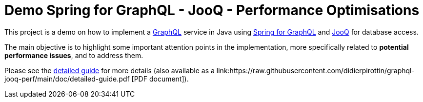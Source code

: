= Demo Spring for GraphQL - JooQ - Performance Optimisations

This project is a demo on how to implement a link:https://graphql.org/[GraphQL] service in Java using link:https://spring.io/projects/spring-graphql[Spring for GraphQL] and link:https://www.jooq.org/[JooQ] for database access.

The main objective is to highlight some important attention points in the implementation, more specifically related to *potential performance issues*, and to address them.

Please see the https://htmlpreview.github.io/?https://github.com/didierpirottin/graphql-jooq-perf/blob/main/doc/doc-site/GraphQlDemo/latest/guide/detailed-guide.html[detailed guide] for more details (also available as a link:https://raw.githubusercontent.com/didierpirottin/graphql-jooq-perf/main/doc/detailed-guide.pdf
[PDF document]).
